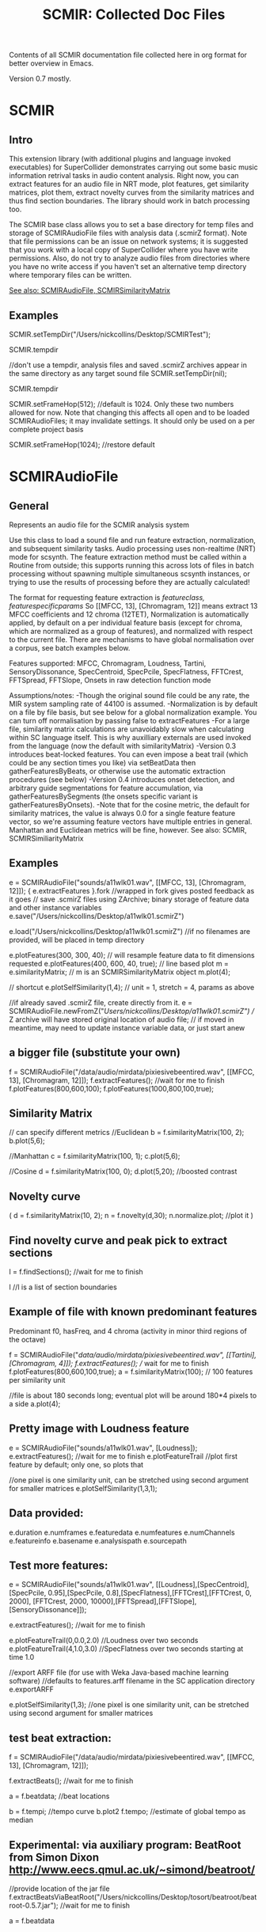 #+TITLE: SCMIR: Collected Doc Files

Contents of all SCMIR documentation file collected here in org format for better overview in Emacs. 

Version 0.7 mostly. 

* SCMIR

** Intro

This extension library (with additional plugins and language invoked executables) for SuperCollider demonstrates carrying out some basic music information retrival tasks in audio content analysis. Right now, you can extract features for an audio file in NRT mode, plot features, get similarity matrices, plot them, extract novelty curves from the similarity matrices and thus find section boundaries. The library should work in batch processing too. 

The SCMIR base class allows you to set a base directory for temp files and storage of SCMIRAudioFile files with analysis data (.scmirZ format). Note that file permissions can be an issue on network systems; it is suggested that you work with a local copy of SuperCollider where you have write permissions. Also, do not try to analyze audio files from directories where you have no write access if you haven't set an alternative temp directory where temporary files can be written. 

_See also: SCMIRAudioFile, SCMIRSimilarityMatrix_

** Examples

SCMIR.setTempDir("/Users/nickcollins/Desktop/SCMIRTest");

SCMIR.tempdir

//don't use a tempdir, analysis files and saved .scmirZ archives appear in the same directory as any target sound file
SCMIR.setTempDir(nil);

SCMIR.tempdir

SCMIR.setFrameHop(512);  //default is 1024. Only these two numbers allowed for now. Note that changing this affects all open and to be loaded SCMIRAudioFiles; it may invalidate settings. It should only be used on a per complete project basis

SCMIR.setFrameHop(1024); //restore default

* SCMIRAudioFile
** General
Represents an audio file for the SCMIR analysis system	

Use this class to load a sound file and run feature extraction, normalization, and subsequent similarity tasks. Audio processing uses non-realtime (NRT) mode for scsynth. The feature extraction method must be called within a Routine from outside; this supports running this across lots of files in batch processing without spawning multiple simultaneous scsynth instances, or trying to use the results of processing before they are actually calculated!  

The format for requesting feature extraction is 
[[featureclass, featurespecificparams]]
So
[[MFCC, 13], [Chromagram, 12]]
means extract 13 MFCC coefficients and 12 chroma (12TET), 
Normalization is automatically applied, by default on a per individual feature basis (except for chroma, which are normalized as a group of features), and normalized with respect to the current file. There are mechanisms to have global normalisation over a corpus, see batch examples below. 

Features supported: MFCC, Chromagram, Loudness, Tartini, SensoryDissonance, SpecCentroid, SpecPcile, SpecFlatness, FFTCrest, FFTSpread, FFTSlope, Onsets in raw detection function mode

Assumptions/notes:
-Though the original sound file could be any rate, the MIR system sampling rate of 44100 is assumed. 
-Normalization is by default on a file by file basis, but see below for a global normalization example. You can turn off normalisation by passing false to extractFeatures
-For a large file, similarity matrix calculations are unavoidably slow when calculating within SC language itself. This is why auxilliary externals are used invoked from the language (now the default with similarityMatrix) 
-Version 0.3 introduces beat-locked features. You can even impose a beat trail (which could be any section times you like) via setBeatData then gatherFeaturesByBeats, or otherwise use the automatic extraction procedures (see below)
-Version 0.4 introduces onset detection, and arbitrary guide segmentations for feature accumulation, via gatherFeaturesBySegments (the onsets specific variant is gatherFeaturesByOnsets). 
-Note that for the cosine metric, the default for similarity matrices, the value is always 0.0 for a single feature feature vector, so we're assuming feature vectors have multiple entries in general. Manhattan and Euclidean metrics will be fine, however.  
See also: SCMIR, SCMIRSimiliarityMatrix


** Examples

e = SCMIRAudioFile("sounds/a11wlk01.wav", [[MFCC, 13], [Chromagram, 12]]);
{ e.extractFeatures }.fork //wrapped in fork gives posted feedback as it goes
// save .scmirZ files using ZArchive; binary storage of feature data and other instance variables
e.save("/Users/nickcollins/Desktop/a11wlk01.scmirZ")	

e.load("/Users/nickcollins/Desktop/a11wlk01.scmirZ")
//if no filenames are provided, will be placed in temp directory

e.plotFeatures(300, 300, 40); // will resample feature data to fit dimensions requested
e.plotFeatures(400, 600, 40, true); // line based plot
m = e.similarityMatrix;  // m is an SCMIRSimilarityMatrix object
m.plot(4);

// shortcut
e.plotSelfSimilarity(1,4); // unit = 1, stretch = 4, params as above 

//if already saved .scmirZ file, create directly from it. 
e = SCMIRAudioFile.newFromZ("/Users/nickcollins/Desktop/a11wlk01.scmirZ") 
// Z archive will have stored original location of audio file; 
// if moved in meantime, may need to update instance variable data, or just start anew

** a bigger file (substitute your own)
f = SCMIRAudioFile("/data/audio/mirdata/pixiesivebeentired.wav", [[MFCC, 13], [Chromagram, 12]]);
f.extractFeatures(); //wait for me to finish
f.plotFeatures(800,600,100); 
f.plotFeatures(1000,800,100,true); 

** Similarity Matrix
// can specify different metrics
//Euclidean
b = f.similarityMatrix(100, 2);
b.plot(5,6);

//Manhattan
c = f.similarityMatrix(100, 1);
c.plot(5,6);

//Cosine
d = f.similarityMatrix(100, 0);
d.plot(5,20); //boosted contrast

** Novelty curve
(
	d = f.similarityMatrix(10, 2); 	
	n = f.novelty(d,30); 
	n.normalize.plot; //plot it
)

** Find novelty curve and peak pick to extract sections
l = f.findSections(); //wait for me to finish

l //l is a list of section boundaries 

** Example of file with known predominant features

Predominant f0, hasFreq, and 4 chroma (activity in minor third regions of the octave)

f = SCMIRAudioFile("/data/audio/mirdata/pixiesivebeentired.wav", [[Tartini],[Chromagram, 4]]);
f.extractFeatures(); // wait for me to finish
f.plotFeatures(800,600,100,true); 
a = f.similarityMatrix(100); // 100 features per similarity unit

//file is about 180 seconds long; eventual plot will be around 180*4 pixels to a side 
a.plot(4);

** Pretty image with Loudness feature
e = SCMIRAudioFile("sounds/a11wlk01.wav", [Loudness]);
e.extractFeatures(); //wait for me to finish
e.plotFeatureTrail	//plot first feature by default; only one, so plots that

//one pixel is one similarity unit, can be stretched using second argument for smaller matrices
e.plotSelfSimilarity(1,3,1); 

** Data provided:
e.duration
e.numframes
e.featuredata
e.numfeatures
e.numChannels
e.featureinfo
e.basename
e.analysispath
e.sourcepath

** Test more features:

e = SCMIRAudioFile("sounds/a11wlk01.wav", [[Loudness],[SpecCentroid],[SpecPcile, 0.95],[SpecPcile, 0.8],[SpecFlatness],[FFTCrest],[FFTCrest, 0, 2000], [FFTCrest, 2000, 10000],[FFTSpread],[FFTSlope],[SensoryDissonance]]);

e.extractFeatures(); //wait for me to finish

e.plotFeatureTrail(0,0.0,2.0) //Loudness over two seconds
e.plotFeatureTrail(4,1.0,3.0) //SpecFlatness over two seconds starting at time 1.0

//export ARFF file (for use with Weka Java-based machine learning software)
//defaults to features.arff filename in the SC application directory
e.exportARFF

e.plotSelfSimilarity(1,3); //one pixel is one similarity unit, can be stretched using second argument for smaller matrices

** test beat extraction: 

f = SCMIRAudioFile("/data/audio/mirdata/pixiesivebeentired.wav", [[MFCC, 13], [Chromagram, 12]]);

f.extractBeats(); //wait for me to finish

a = f.beatdata; //beat locations

b = f.tempi; //tempo curve
b.plot2
f.tempo; //estimate of global tempo as median

** Experimental: via auxiliary program: BeatRoot from Simon Dixon http://www.eecs.qmul.ac.uk/~simond/beatroot/
//provide location of the jar file
f.extractBeatsViaBeatRoot("/Users/nickcollins/Desktop/tosort/beatroot/beatroot-0.5.7.jar"); //wait for me to finish

a = f.beatdata

** test beatwise feature accumulation

f = SCMIRAudioFile("/data/audio/mirdata/pixiesivebeentired.wav", [[MFCC, 13], [Chromagram, 12]]);

(
	f.extractFeatures(); 
	f.extractBeats();
)


f.numfeatures
f.numframes

b = f.similarityMatrix(50, 2);
b.plot(4,10);

//by default, replaces old featuredata with beatwise features
f.gatherFeaturesByBeats //after this operation, featuredata will be beat locked; if referencing specific frames, must use beatdata to get (starting) times

f.featuresbysegments //this flag has now been set to true

//should now be same:
f.featuredata.size/f.numfeatures
f.numbeats

b = f.similarityMatrix(4, 2);
b.plot(5,10);

l = f.findSections(0,1,20);

l

//comparison of beat locked features and standard feature vectors for section finding; on this track, get better estimates from beat-locked segments (if out by a second or two)
//found by beat based feature vectors: [ 13.556099891663, 44.077278137207, 57.808979034424, 67.929977416992, 78.484901428223, 98.114463806152, 113.2437210083, 121.31120300293, 129.8851776123, 140.64761352539, 154.83645629883 ]
//found by blocks of standard feature frames
//[ 19.272562358277, 58.049886621315, 97.52380952381, 129.10294784581, 135.37233560091, 141.87392290249 ]




//test of onset detection


f = SCMIRAudioFile("/data/audio/mirdata/pixiesivebeentired.wav", [[MFCC, 13], [Chromagram, 12]]);
//f = SCMIRAudioFile("sounds/a11wlk01.wav", [[MFCC, 13], [Chromagram, 12]]);

(
f.extractFeatures(); 
f.extractOnsets();
)

f.onsetdata
f.numonsets

f.gatherFeaturesByOnsets //after this operation, featuredata will be onset locked; if referencing specific frames, must use onsetdata to get (starting) times

f.featuresbysegments //this flag has now been set to true

//should now be same:
f.featuredata.size/f.numfeatures
f.numonsets

b = f.similarityMatrix(5, 2);
b.plot(1,10);

l = f.findSections(0,1,20);

l

//found by onset detection, compare to above
//[ 11.3429479599, 20.416145324707, 29.779592514038, 35.247890472412, 41.052879333496, 47.008796691895, 58.955463409424, 67.877731323242, 78.233833312988, 82.494697570801, 89.559364318848, 99.642631530762, 106.09777832031, 111.35709381104, 121.05142974854, 130.75736999512, 140.81161499023, 156.64181518555, 167.87446594238 ]



//raw onset detection function as feature
f = SCMIRAudioFile("/data/audio/mirdata/pixiesivebeentired.wav", [[Onsets,\rcomplex]]);

f.extractFeatures(); 

f.numframes

f.featuredata.plot

f.duration

//artificial segmentation: one per second
a= (0.0,1.0..(f.duration))

//averaging for each second
f.gatherFeaturesBySegments(a); 

f.numframes

f.featuredata.plot

//must recalculate features, didn't keep them in previous call when replaced with segment averages
f.extractFeatures(); //wait for me to finish

//max over each second rather than mean
f.gatherFeaturesBySegments(a, true, 1); 

f.numframes

f.featuredata.plot




//test of batch processing


//or via pathMatch, e.g. "sounds/*.aiff".pathMatch

SCMIR.setTempDir("/Users/nickcollins/Desktop/SCMIRTest") //all saved files will go here

~files = ["sounds/a11wlk01.wav", "/data/audio/mirdata/pixiesivebeentired.wav"]; 

//batch process; within Routine to get progress feedback as it calculates (would be slightly faster without, but calculation beachball locking sclang may seem alarming)
(	
{
  ~files do: { | filename, i | 
      [i, filename].postln;
    e = SCMIRAudioFile(filename, [[Loudness]]);
    e.extractFeatures();
    e.save("/Users/nickcollins/Desktop/SCMIRTest/"++(filename.splitext[0].basename++".scmirZ"));
    }
}.fork;
)
a = ~files collect: { | filename |
		      SCMIRAudioFile.newFromZ("/Users/nickcollins/Desktop/SCMIRTest/"++(filename.splitext[0].basename)++".scmirZ")}

a[0].numframes
a[1].numframes

** test of global normalization processing
*** first run
(
~files = ["sounds/a11wlk01.wav", "/data/audio/mirdata/pixiesivebeentired.wav","/data/audio/mirdata/Yellow Submarine.wav"]; 
~featureinfo= [[MFCC,13],[Chromagram,12]]; 

{SCMIR.findGlobalFeatureNorms(~files,~featureinfo); }.fork
	
)


SCMIR.globalfeaturenorms //in this case, will be minimums in first array, maximums in second


//you can save this file for later reuse (assumes exactly same featureinfo settings, which is up to you to check)

SCMIR.saveGlobalFeatureNorms("/Users/nickcollins/Desktop/testglobfeat.scmirZ"); 

//recall
SCMIR.loadGlobalFeatureNorms("/Users/nickcollins/Desktop/testglobfeat.scmirZ"); 



//now to normalize individual files with respect to global normalization
(
~normed = ~files.collect{|filename|
	var e; 
	
	e= SCMIRAudioFile(filename,~featureinfo);	
	
	e.extractFeatures(true, true); //will use global normalization 
	
}
)

** normalized SCMIRAudioFiles
//find max and mins in different files, so did normalize with respect to larger corpus
~normed[0].getFeatureTrail(0).minItem
~normed[1].getFeatureTrail(0).minItem



** compare standardization


e = SCMIRAudioFile("sounds/a11wlk01.wav", [[MFCC, 13], [Chromagram, 12]], 1); //additional third argument non zero means standardize, not normalize

e.extractFeatures();

e.featuredata

(
for(0,24,{|j|  
	var a; 
	
	a = e.getFeatureTrail(j); 
	[a.minItem,a.maxItem].postln;

	}); 
)

** graphing issues
// by default, assumes 3 standard deviations either side of zero mean work out to 0.0 to 1.0 range

e.plotFeatures(300,300,40); 
e.plotFeatures(300,300,40,true);
b = e.similarityMatrix(2, 2);
b.plot(5,6);
b.matrix.minItem;

** time domain features and comparison to perceptual loudness and pitch

e = SCMIRAudioFile("sounds/a11wlk01.wav", [\ZCR,\RMS,\Loudness,\Tartini]);
e.extractFeatures;
e.numfeatures;
e.featuredata;
e.plotFeatures(300,300); //will resample feature data to fit dimensions requested
e.plotFeatures(400,600,40, true); //line based plot

* SCMIRSimilarityMatrix

Similarity matrix calculation and resources including plotting and DTW

An instance of the SCMIRSimilarityMatrix class calculates and stores a distance matrix over a single input sequence (self-similarity) or between two sequences. The sequences can be multi-dimensional feature vector sequences, though they must be in a flattened array format:
[feature0 at time0, feature 1 at time 0, ... feature dimensions-1 at time 0, feature 0 at time 1, ...]
 
Note that the cosine metric only gives non zero similarity values if the number of feature dimensions is greater than 1. Note also that the similarity value is 0.0 if two points are maximally close (hence, it is a distance matrix). 
 
The internal code operates on FloatArrays (due to interaction with external processing and need for RawArrays in file output and input), and auto conversion is imposed at input if required. 

The dtw method returns [minimum path cost, best path] where the best path is a List of (x,y) co-ordinates into the matrix. Larger x is further along sequence1, larger y is further along the other sequence (sequence 1 again for self similarity, or a different sequence 2).   

See also: SCMIRAudioFile, SCMIR


** Examples

** self similarity demo

a = FloatArray[0.05,0.1,0.5,0.8,1.2,1.4]; 

m = SCMIRSimilarityMatrix(1,a); //1 dimensional data, stored in a

m.sequence1 //a
m.sequence2 //also a
m.self //1 = self similarity matrix
m.columns //size of a
m.rows	//also size of a
m.dimensions	//1

m.calculate(1,1); //create matrix of unit 1, metric 1 = Manhattan

m.matrix

m.plot(100); 

m.dtw	//should get back diagonal as cheapest path

** two sequences

a = [0.0,0.1,0.5,0.8,1.2,1.4]; 
b = [0.03,0.05,0.3,0.7,0.8,1.1,1.38,0.4,1.1]; 

// comparison
m = SCMIRSimilarityMatrix(1,a,b); //1 dimensional data, stored in a and b

// note how order swapped since first array should have largest size
m.sequence1 // converted to FloatArray internally 
m.sequence2 //converted to FloatArray internally 

m.calculate(1,1); //create matrix, won't be square since a and b are different lengths

m.matrix

m.matrix.plot //as linear array; order is d(a(0), b(0)), d(a(0, b(1))... d(a(1),b(0))...d(a(last),b(last))

m.plot(100) //built in matrix plotting, stretch factor of 10 here

m.dtw; //get best path and distance of the path

** use with SCMIRAudioFile

e = SCMIRAudioFile("/Applications/SuperCollider/SuperCollider3.4/sounds/a11wlk01.wav", [[MFCC, 13], [Chromagram, 12]]);

{ e.extractFeatures; }.fork; //wait for me to finish

m = e.similarityMatrix(1, 0);  //m is an SCMIRSimilarityMatrix object

m.matrix.size.sqrt // 184

m.plot(2) //built in matrix plotting, stretch factor of 10 here

a = m.dtw

m.plot(2,path:a)	//plot with best dtw path 

m.reducedcolumns
m.reducedrows

m.matrix.postcs

** comparison of two audio files

(
~files = ["/data/audio/mirdata/pixiesivebeentired.wav","/data/audio/mirdata/Yellow Submarine.wav"]; 

~audio = ~files.collect{|filename,i|	 
	
e = SCMIRAudioFile(filename, [MFCC,Loudness]);
	
e.extractFeatures();
		
};

m = ~audio[0].similarityMatrix(40,0,other:~audio[1]);
)

~audio[0].numfeatures
(~audio[0].numframes).div(40)
(~audio[1].numframes).div(40)

m.reducedcolumns //194
m.reducedrows	//172

d = m.dtw

m.plot(2,1, path:d)	//show path on the similarity matrix plot

** very minimal test

//SCMIR.setTempDir("/Users/nickcollins/Desktop/"); 

a = FloatArray[0.05,0.1,0.9]; 

m = SCMIRSimilarityMatrix(1,a); //1 dimensional data, stored in a

m.calculate(1,2); //create matrix

m.matrix

d = m.dtw	//should get back diagonal as cheapest path

m.plot(100,path:d)

//check alternative options in similaritymatrix2 external

a = FloatArray[0.05,0.1,0.9]; 

m = SCMIRSimilarityMatrix(1,a); //1 dimensional data, stored in a

m.calculate(1,2,0,0); //create matrix, max within segments rather than mean

m.matrix

d = m.dtw	//should get back diagonal as cheapest path

m.plot(100,path:d)

m.calculate(1,2,1,0); //create matrix, max within segments rather than mean, post calculate (make large similarity matrix then reduce)

m.matrix	//same results

d = m.dtw	//should get back diagonal as cheapest path

m.plot(100,path:d)

** check that post reduction also works on larger scale

e = SCMIRAudioFile("/Applications/SuperCollider/SuperCollider3.4/sounds/a11wlk01.wav", [[MFCC, 13], [Chromagram, 12]]);

e.extractFeatures();

m = e.similarityMatrix(2,0,1,0);  //m is an SCMIRSimilarityMatrix object

m.matrix.size.sqrt //92

m.plot(2) //built in matrix plotting, stretch factor of 10 here

a = m.dtw

m.plot(2,path:a)	//plot with best dtw path 
